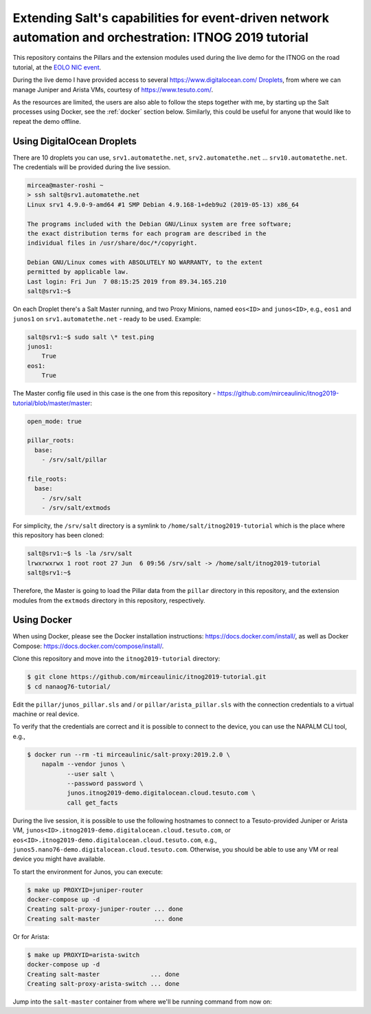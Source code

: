 Extending Salt's capabilities for event-driven network automation and orchestration: ITNOG 2019 tutorial
======================================================================================================

This repository contains the Pillars and the extension modules used during the 
live demo for the ITNOG on the road tutorial, at the `EOLO NIC event 
<https://www.eolo.it/nic/>`__.

During the live demo I have provided access to several 
https://www.digitalocean.com/ `Droplets 
<https://www.digitalocean.com/products/droplets/>`__, from where we can manage 
Juniper and Arista VMs, courtesy of https://www.tesuto.com/.

As the resources are limited, the users are also able to follow the steps 
together with me, by starting up the Salt processes using Docker, see the 
:ref:`docker` section below. Similarly, this could be useful for anyone that 
would like to repeat the demo offline.

Using DigitalOcean Droplets
---------------------------

There are 10 droplets you can use, ``srv1.automatethe.net``, 
``srv2.automatethe.net`` ... ``srv10.automatethe.net``. The credentials will be 
provided during the live session. 

.. code-block:: bash

  mircea@master-roshi ~
  > ssh salt@srv1.automatethe.net
  Linux srv1 4.9.0-9-amd64 #1 SMP Debian 4.9.168-1+deb9u2 (2019-05-13) x86_64

  The programs included with the Debian GNU/Linux system are free software;
  the exact distribution terms for each program are described in the
  individual files in /usr/share/doc/*/copyright.

  Debian GNU/Linux comes with ABSOLUTELY NO WARRANTY, to the extent
  permitted by applicable law.
  Last login: Fri Jun  7 08:15:25 2019 from 89.34.165.210
  salt@srv1:~$

On each Droplet there's a Salt Master running, and two Proxy Minions, named 
``eos<ID>`` and ``junos<ID>``, e.g., ``eos1`` and ``junos1`` on 
``srv1.automatethe.net`` - ready to be used. Example:

.. code-block:: bash

  salt@srv1:~$ sudo salt \* test.ping
  junos1:
      True
  eos1:
      True

The Master config file used in this case is the one from this repository -
https://github.com/mirceaulinic/itnog2019-tutorial/blob/master/master:

.. code-block:: yaml

  open_mode: true

  pillar_roots:
    base:
      - /srv/salt/pillar

  file_roots:
    base:
      - /srv/salt
      - /srv/salt/extmods

For simplicity, the ``/srv/salt`` directory is a symlink to 
``/home/salt/itnog2019-tutorial`` which is the place where this repository has 
been cloned:

.. code-block:: bash

  salt@srv1:~$ ls -la /srv/salt
  lrwxrwxrwx 1 root root 27 Jun  6 09:56 /srv/salt -> /home/salt/itnog2019-tutorial
  salt@srv1:~$

Therefore, the Master is going to load the Pillar data from the ``pillar`` 
directory in this repository, and the extension modules from the ``extmods`` 
directory in this repository, respectively.

Using Docker
------------

When using Docker, please see the Docker installation instructions: 
https://docs.docker.com/install/, as well as Docker Compose:
https://docs.docker.com/compose/install/.

Clone this repository and move into the ``itnog2019-tutorial`` directory:

.. code-block:: bash

    $ git clone https://github.com/mirceaulinic/itnog2019-tutorial.git
    $ cd nanaog76-tutorial/

Edit the ``pillar/junos_pillar.sls`` and / or ``pillar/arista_pillar.sls`` with 
the connection credentials to a virtual machine or real device.

To verify that the credentials are correct and it is possible to connect to the
device, you can use the NAPALM CLI tool, e.g.,

.. code-block:: bash

    $ docker run --rm -ti mirceaulinic/salt-proxy:2019.2.0 \
        napalm --vendor junos \
               --user salt \
               --password password \
               junos.itnog2019-demo.digitalocean.cloud.tesuto.com \
               call get_facts

During the live session, it is possible to use the following hostnames to 
connect to a Tesuto-provided Juniper or Arista VM, 
``junos<ID>.itnog2019-demo.digitalocean.cloud.tesuto.com``, or 
``eos<ID>.itnog2019-demo.digitalocean.cloud.tesuto.com``, e.g., 
``junos5.nano76-demo.digitalocean.cloud.tesuto.com``. Otherwise, you should be 
able to use any VM or real device you might have available.

To start the environment for Junos, you can execute:

.. code-block:: bash

    $ make up PROXYID=juniper-router
    docker-compose up -d
    Creating salt-proxy-juniper-router ... done
    Creating salt-master               ... done

Or for Arista:

.. code-block:: bash

    $ make up PROXYID=arista-switch
    docker-compose up -d
    Creating salt-master              ... done
    Creating salt-proxy-arista-switch ... done

Jump into the ``salt-master`` container from where we'll be running command 
from now on:

.. code-block:: bash
    $ docker exec -it salt-master bash

    root@salt-master:/# salt-key -L
    Accepted Keys:
    arista-switch
    Denied Keys:
    Unaccepted Keys:
    Rejected Keys:


    root@salt-master:/# salt arista-switch example.version
    arista-switch:
        4.21.1F
